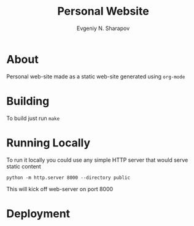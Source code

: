 #+TITLE: Personal Website
#+AUTHOR: Evgeniy N. Sharapov

* About 

  Personal web-site made as a static web-site generated using =org-mode=

* Building 

  To build just run =make=


* Running Locally

  To run it locally you could use any simple HTTP server that would serve static content

  #+begin_src shell
    python -m http.server 8000 --directory public
  #+end_src

  This will kick off web-server on port 8000


* Deployment 
